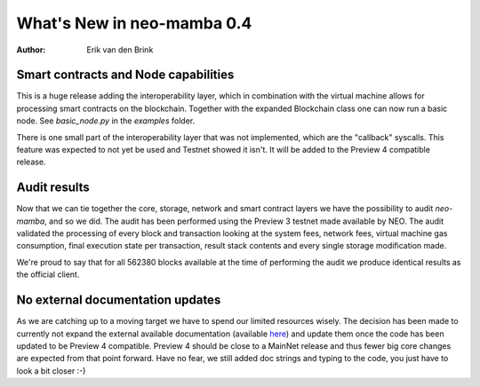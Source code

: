 .. _whatsnew-v04:

*****************************
  What's New in neo-mamba 0.4
*****************************

:Author: Erik van den Brink

Smart contracts and Node capabilities
=====================================

This is a huge release adding the interoperability layer, which in combination with the virtual machine allows for processing smart contracts on the blockchain.
Together with the expanded Blockchain class one can now run a basic node. See `basic_node.py` in the `examples` folder.

There is one small part of the interoperability layer that was not implemented, which are the "callback" syscalls.
This feature was expected to not yet be used and Testnet showed it isn't. It will be added to the Preview 4 compatible release.

Audit results
=============
Now that we can tie together the core, storage, network and smart contract layers we have the possibility to audit `neo-mamba`,
and so we did. The audit has been performed using the Preview 3 testnet made available by NEO. The audit validated the
processing of every block and transaction looking at the system fees, network fees, virtual machine gas consumption,
final execution state per transaction, result stack contents and every single storage modification made.

We're proud to say
that for all 562380 blocks available at the time of performing the audit we produce identical results as the official client.


No external documentation updates
=================================
As we are catching up to a moving target we have to spend our limited resources wisely. The decision has been made to currently
not expand the external available documentation (available `here <https://docs.coz.io/neo3/mamba/index.html>`_) and update them once
the code has been updated to be Preview 4 compatible. Preview 4 should be close to a MainNet release and thus fewer big core changes
are expected from that point forward. Have no fear, we still added doc strings and typing to the code, you just have to
look a bit closer :-)
